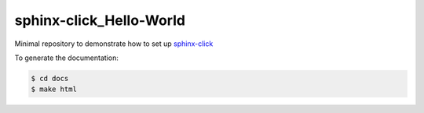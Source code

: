sphinx-click_Hello-World
========================
Minimal repository to demonstrate how to set up `sphinx-click <https://sphinx-click.readthedocs.io/en/latest/usage/#example>`_

To generate the documentation:

.. code:: bash

   $ cd docs
   $ make html